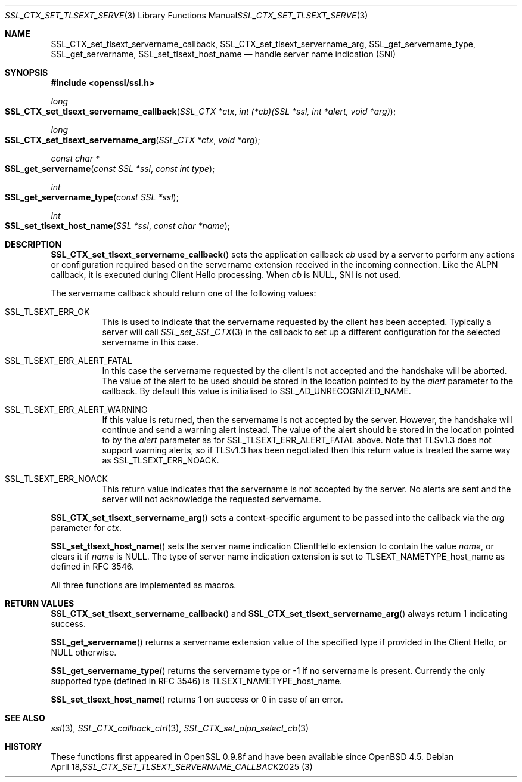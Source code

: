 .\" $OpenBSD: SSL_CTX_set_tlsext_servername_callback.3,v 1.7 2025/04/18 08:35:34 tb Exp $
.\" full merge up to: OpenSSL 190b9a03 Jun 28 15:46:13 2017 +0800
.\" selective merge up to: OpenSSL 6328d367 Jul 4 21:58:30 2020 +0200
.\"
.\" This file was written by Jon Spillett <jon.spillett@oracle.com>,
.\" Paul Yang <yang dot yang at baishancloud dot com>, and
.\" Matt Caswell <matt@openssl.org>.
.\" Copyright (c) 2017, 2019 The OpenSSL Project.  All rights reserved.
.\"
.\" Redistribution and use in source and binary forms, with or without
.\" modification, are permitted provided that the following conditions
.\" are met:
.\"
.\" 1. Redistributions of source code must retain the above copyright
.\"    notice, this list of conditions and the following disclaimer.
.\"
.\" 2. Redistributions in binary form must reproduce the above copyright
.\"    notice, this list of conditions and the following disclaimer in
.\"    the documentation and/or other materials provided with the
.\"    distribution.
.\"
.\" 3. All advertising materials mentioning features or use of this
.\"    software must display the following acknowledgment:
.\"    "This product includes software developed by the OpenSSL Project
.\"    for use in the OpenSSL Toolkit. (http://www.openssl.org/)"
.\"
.\" 4. The names "OpenSSL Toolkit" and "OpenSSL Project" must not be used to
.\"    endorse or promote products derived from this software without
.\"    prior written permission. For written permission, please contact
.\"    openssl-core@openssl.org.
.\"
.\" 5. Products derived from this software may not be called "OpenSSL"
.\"    nor may "OpenSSL" appear in their names without prior written
.\"    permission of the OpenSSL Project.
.\"
.\" 6. Redistributions of any form whatsoever must retain the following
.\"    acknowledgment:
.\"    "This product includes software developed by the OpenSSL Project
.\"    for use in the OpenSSL Toolkit (http://www.openssl.org/)"
.\"
.\" THIS SOFTWARE IS PROVIDED BY THE OpenSSL PROJECT ``AS IS'' AND ANY
.\" EXPRESSED OR IMPLIED WARRANTIES, INCLUDING, BUT NOT LIMITED TO, THE
.\" IMPLIED WARRANTIES OF MERCHANTABILITY AND FITNESS FOR A PARTICULAR
.\" PURPOSE ARE DISCLAIMED.  IN NO EVENT SHALL THE OpenSSL PROJECT OR
.\" ITS CONTRIBUTORS BE LIABLE FOR ANY DIRECT, INDIRECT, INCIDENTAL,
.\" SPECIAL, EXEMPLARY, OR CONSEQUENTIAL DAMAGES (INCLUDING, BUT
.\" NOT LIMITED TO, PROCUREMENT OF SUBSTITUTE GOODS OR SERVICES;
.\" LOSS OF USE, DATA, OR PROFITS; OR BUSINESS INTERRUPTION)
.\" HOWEVER CAUSED AND ON ANY THEORY OF LIABILITY, WHETHER IN CONTRACT,
.\" STRICT LIABILITY, OR TORT (INCLUDING NEGLIGENCE OR OTHERWISE)
.\" ARISING IN ANY WAY OUT OF THE USE OF THIS SOFTWARE, EVEN IF ADVISED
.\" OF THE POSSIBILITY OF SUCH DAMAGE.
.\"
.Dd $Mdocdate: April 18 2025 $
.Dt SSL_CTX_SET_TLSEXT_SERVERNAME_CALLBACK 3
.Os
.Sh NAME
.Nm SSL_CTX_set_tlsext_servername_callback ,
.Nm SSL_CTX_set_tlsext_servername_arg ,
.Nm SSL_get_servername_type ,
.Nm SSL_get_servername ,
.Nm SSL_set_tlsext_host_name
.Nd handle server name indication (SNI)
.Sh SYNOPSIS
.In openssl/ssl.h
.Ft long
.Fo SSL_CTX_set_tlsext_servername_callback
.Fa "SSL_CTX *ctx"
.Fa "int (*cb)(SSL *ssl, int *alert, void *arg)"
.Fc
.Ft long
.Fo SSL_CTX_set_tlsext_servername_arg
.Fa "SSL_CTX *ctx"
.Fa "void *arg"
.Fc
.Ft const char *
.Fo SSL_get_servername
.Fa "const SSL *ssl"
.Fa "const int type"
.Fc
.Ft int
.Fo SSL_get_servername_type
.Fa "const SSL *ssl"
.Fc
.Ft int
.Fo SSL_set_tlsext_host_name
.Fa "SSL *ssl"
.Fa "const char *name"
.Fc
.Sh DESCRIPTION
.Fn SSL_CTX_set_tlsext_servername_callback
sets the application callback
.Fa cb
used by a server to perform any actions or configuration required based
on the servername extension received in the incoming connection.
Like the ALPN callback, it is executed during Client Hello processing.
When
.Fa cb
is
.Dv NULL ,
SNI is not used.
.Pp
The servername callback should return one of the following values:
.Bl -tag -width Ds
.It Dv SSL_TLSEXT_ERR_OK
This is used to indicate that the servername requested by the client
has been accepted.
Typically a server will call
.Xr SSL_set_SSL_CTX 3
in the callback to set up a different configuration
for the selected servername in this case.
.It Dv SSL_TLSEXT_ERR_ALERT_FATAL
In this case the servername requested by the client is not accepted
and the handshake will be aborted.
The value of the alert to be used should be stored in the location
pointed to by the
.Fa alert
parameter to the callback.
By default this value is initialised to
.Dv SSL_AD_UNRECOGNIZED_NAME .
.It Dv SSL_TLSEXT_ERR_ALERT_WARNING
If this value is returned, then the servername is not accepted by the server.
However, the handshake will continue and send a warning alert instead.
The value of the alert should be stored in the location pointed to by the
.Fa alert
parameter as for
.Dv SSL_TLSEXT_ERR_ALERT_FATAL
above.
Note that TLSv1.3 does not support warning alerts, so if TLSv1.3 has
been negotiated then this return value is treated the same way as
.Dv SSL_TLSEXT_ERR_NOACK .
.It Dv SSL_TLSEXT_ERR_NOACK
This return value indicates
that the servername is not accepted by the server.
No alerts are sent
and the server will not acknowledge the requested servername.
.El
.Pp
.Fn SSL_CTX_set_tlsext_servername_arg
sets a context-specific argument to be passed into the callback via the
.Fa arg
parameter for
.Fa ctx .
.ig end_of_get_servername_details
.\" I would suggest to comment out that second wall text of dubious
.\" usefulness and see if we can meet all these documented API
.\" requirements in the future or decide that it's not worth the
.\" effort.  -- tb@ Aug 30, 2021
.Pp
The behaviour of
.Fn SSL_get_servername
depends on a number of different factors.
In particular note that in TLSv1.3,
the servername is negotiated in every handshake.
In TLSv1.2 the servername is only negotiated on initial handshakes
and not on resumption handshakes.
.Bl -tag -width Ds
.It On the client, before the handshake:
If a servername has been set via a call to
.Fn SSL_set_tlsext_host_name ,
then it will return that servername.
If one has not been set, but a TLSv1.2 resumption is being attempted
and the session from the original handshake had a servername
accepted by the server, then it will return that servername.
Otherwise it returns
.Dv NULL .
.It On the client, during or after the handshake,\
 if a TLSv1.2 (or below) resumption occurred:
If the session from the original handshake had a servername accepted by the
server, then it will return that servername.
Otherwise it returns the servername set via
.Fn SSL_set_tlsext_host_name
or
.Dv NULL
if it was not called.
.It On the client, during or after the handshake,\
 if a TLSv1.2 (or below) resumption did not occur:
It will return the servername set via
.Fn SSL_set_tlsext_host_name
or
.Dv NULL
if it was not called.
.It On the server, before the handshake:
The function will always return
.Dv NULL
before the handshake.
.It On the server, after the servername extension has been processed,\
 if a TLSv1.2 (or below) resumption occurred:
If a servername was accepted by the server in the original handshake,
then it will return that servername, or
.Dv NULL
otherwise.
.It On the server, after the servername extension has been processed,\
 if a TLSv1.2 (or below) resumption did not occur:
The function will return the servername
requested by the client in this handshake or
.Dv NULL
if none was requested.
.El
.Pp
Note that the early callback occurs before a servername extension
from the client is processed.
The servername, certificate and ALPN callbacks occur
after a servername extension from the client is processed.
.end_of_get_servername_details
.Pp
.Fn SSL_set_tlsext_host_name
sets the server name indication ClientHello extension
to contain the value
.Fa name ,
or clears it if
.Fa name
is
.Dv NULL .
The type of server name indication
extension is set to
.Dv TLSEXT_NAMETYPE_host_name
as defined in RFC 3546.
.Pp
All three functions are implemented as macros.
.Sh RETURN VALUES
.Fn SSL_CTX_set_tlsext_servername_callback
and
.Fn SSL_CTX_set_tlsext_servername_arg
always return 1 indicating success.
.Pp
.Fn SSL_get_servername
returns a servername extension value of the specified type if provided
in the Client Hello, or
.Dv NULL
otherwise.
.Pp
.Fn SSL_get_servername_type
returns the servername type or -1 if no servername is present.
Currently the only supported type (defined in RFC 3546) is
.Dv TLSEXT_NAMETYPE_host_name .
.Pp
.Fn SSL_set_tlsext_host_name
returns 1 on success or 0 in case of an error.
.Sh SEE ALSO
.Xr ssl 3 ,
.Xr SSL_CTX_callback_ctrl 3 ,
.Xr SSL_CTX_set_alpn_select_cb 3
.Sh HISTORY
These functions first appeared in OpenSSL 0.9.8f
and have been available since
.Ox 4.5 .
